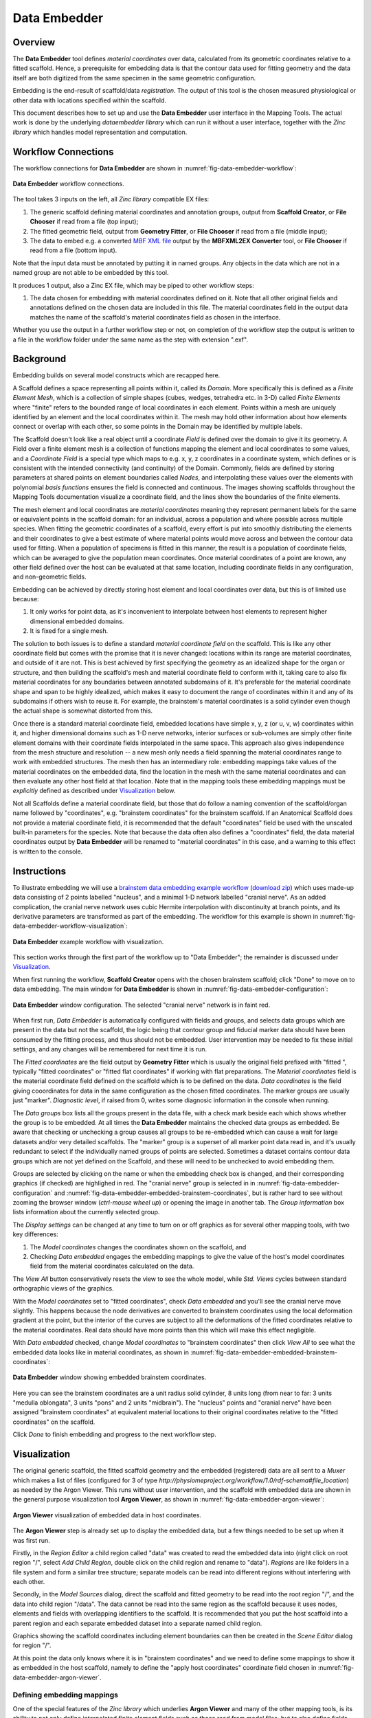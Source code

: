 Data Embedder
=============

Overview
--------

The **Data Embedder** tool defines *material coordinates* over data, calculated from its geometric coordinates relative to a fitted scaffold. Hence, a prerequisite for embedding data is that the contour data used for fitting geometry and the data itself are both digitized from the same specimen in the same geometric configuration.

Embedding is the end-result of scaffold/data *registration*. The output of this tool is the chosen measured physiological or other data with locations specified within the scaffold.

This document describes how to set up and use the **Data Embedder** user interface in the Mapping Tools. The actual work is done by the underlying *dataembedder library* which can run it without a user interface, together with the *Zinc library* which handles model representation and computation.

Workflow Connections
--------------------

The workflow connections for **Data Embedder** are shown in :numref:`fig-data-embedder-workflow`:

.. _fig-data-embedder-workflow:

.. figure:: _images/data-embedder-workflow.png
   :width: 42%
   :align: center

   **Data Embedder** workflow connections.

The tool takes 3 inputs on the left, all *Zinc library* compatible EX files:

1. The generic scaffold defining material coordinates and annotation groups, output from **Scaffold Creator**, or **File Chooser** if read from a file (top input);
2. The fitted geometric field, output from **Geometry Fitter**, or **File Chooser** if read from a file (middle input);
3. The data to embed e.g. a converted `MBF XML file <https://neuromorphological-file-specification.readthedocs.io/en/latest/NMF.html>`_ output by the **MBFXML2EX Converter** tool, or **File Chooser** if read from a file (bottom input).

Note that the input data must be annotated by putting it in named groups. Any objects in the data which are not in a named group are not able to be embedded by this tool.

It produces 1 output, also a Zinc EX file, which may be piped to other workflow steps:

1. The data chosen for embedding with material coordinates defined on it. Note that all other original fields and annotations defined on the chosen data are included in this file. The material coordinates field in the output data matches the name of the scaffold's material coordinates field as chosen in the interface.
   
Whether you use the output in a further workflow step or not, on completion of the workflow step the output is written to a file in the workflow folder under the same name as the step with extension ".exf".

Background
----------

Embedding builds on several model constructs which are recapped here.

A Scaffold defines a space representing all points within it, called its *Domain*. More specifically this is defined as a *Finite Element Mesh*, which is a collection of simple shapes (cubes, wedges, tetrahedra etc. in 3-D) called *Finite Elements* where  "finite" refers to the bounded range of local coordinates in each element. Points within a mesh are uniquely identified by an element and the local coordinates within it. The mesh may hold other information about how elements connect or overlap with each other, so some points in the Domain may be identified by multiple labels.

The Scaffold doesn't look like a real object until a coordinate *Field* is defined over the domain to give it its geometry. A Field over a finite element mesh is a collection of functions mapping the element and local coordinates to some values, and a *Coordinate Field* is a special type which maps to e.g. x, y, z coordinates in a coordinate system, which defines or is consistent with the intended connectivity (and continuity) of the Domain. Commonly, fields are defined by storing parameters at shared points on element boundaries called *Nodes*, and interpolating these values over the elements with polynomial *basis functions* ensures the field is connected and continuous. The images showing scaffolds throughout the Mapping Tools documentation visualize a coordinate field, and the lines show the boundaries of the finite elements.

The mesh element and local coordinates are *material coordinates* meaning they represent permanent labels for the same or equivalent points in the scaffold domain: for an individual, across a population and where possible across multiple species. When fitting the geometric coordinates of a scaffold, every effort is put into smoothly distributing the elements and their coordinates to give a best estimate of where material points would move across and between the contour data used for fitting. When a population of specimens is fitted in this manner, the result is a population of coordinate fields, which can be averaged to give the population mean coordinates. Once material coordinates of a point are known, any other field defined over the host can be evaluated at that same location, including coordinate fields in any configuration, and non-geometric fields.

Embedding can be achieved by directly storing host element and local coordinates over data, but this is of limited use because:

1. It only works for point data, as it's inconvenient to interpolate between host elements to represent higher dimensional embedded domains.
2. It is fixed for a single mesh.

The solution to both issues is to define a standard *material coordinate field* on the scaffold. This is like any other coordinate field but comes with the promise that it is never changed:  locations within its range are material coordinates, and outside of it are not. This is best achieved by first specifying the geometry as an idealized shape for the organ or structure, and then building the scaffold's mesh and material coordinate field to conform with it, taking care to also fix material coordinates for any boundaries between annotated subdomains of it. It's preferable for the material coordinate shape and span to be highly idealized, which makes it easy to document the range of coordinates within it and any of its subdomains if others wish to reuse it. For example, the brainstem's material coordinates is a solid cylinder even though the actual shape is somewhat distorted from this.

Once there is a standard material coordinate field, embedded locations have simple x, y, z (or u, v, w) coordinates within it, and higher dimensional domains such as 1-D nerve networks, interior surfaces or sub-volumes are simply other finite element domains with their coordinate fields interpolated in the same space. This approach also gives independence from the mesh structure and resolution -- a new mesh only needs a field spanning the material coordinates range to work with embedded structures. The mesh then has an intermediary role: embedding mappings take values of the material coordinates on the embedded data, find the location in the mesh with the same material coordinates and can then evaluate any other host field at that location. Note that in the mapping tools these embedding mappings must be *explicitly* defined as described under `Visualization`_ below.

Not all Scaffolds define a material coordinate field, but those that do follow a naming convention of the scaffold/organ name followed by "coordinates", e.g. "brainstem coordinates" for the brainstem scaffold. If an Anatomical Scaffold does not provide a material coordinate field, it is recommended that the default "coordinates" field be used with the unscaled built-in parameters for the species. Note that because the data often also defines a "coordinates" field, the data material coordinates output by **Data Embedder** will be renamed to "material coordinates" in this case, and a warning to this effect is written to the console.

Instructions
------------

To illustrate embedding we will use a `brainstem data embedding example workflow <https://github.com/mapclient-workflows/data-embedder-docs-example>`_ (`download zip <https://github.com/mapclient-workflows/data-embedder-docs-example/archive/refs/heads/main.zip>`_) which uses made-up data consisting of 2 points labelled "nucleus", and a minimal 1-D network labelled "cranial nerve". As an added complication, the cranial nerve network uses cubic Hermite interpolation with discontinuity at branch points, and its derivative parameters are transformed as part of the embedding. The workflow for this example is shown in :numref:`fig-data-embedder-workflow-visualization`:

.. _fig-data-embedder-workflow-visualization:

.. figure:: _images/data-embedder-workflow-visualization.png
   :width: 80%
   :align: center

   **Data Embedder** example workflow with visualization.

This section works through the first part of the workflow up to "Data Embedder"; the remainder is discussed under `Visualization`_.

When first running the workflow, **Scaffold Creator** opens with the chosen brainstem scaffold; click "Done" to move on to data embedding. The main window for **Data Embedder** is shown in :numref:`fig-data-embedder-configuration`:

.. _fig-data-embedder-configuration:

.. figure:: _images/data-embedder-configuration.png
   :align: center

   **Data Embedder** window configuration. The selected "cranial nerve" network is in faint red.

When first run, *Data Embedder* is automatically configured with fields and groups, and selects data groups which are present in the data but not the scaffold, the logic being that contour group and fiducial marker data should have been consumed by the fitting process, and thus should not be embedded. User intervention may be needed to fix these initial settings, and any changes will be remembered for next time it is run.

The *Fitted coordinates* are the field output by **Geometry Fitter** which is usually the original field prefixed with "fitted ", typically "fitted coordinates" or "fitted flat coordinates" if working with flat preparations. The *Material coordinates* field is the material coordinate field defined on the scaffold which is to be defined on the data. *Data coordinates* is the field giving cooordinates for data in the same configuration as the chosen fitted coordinates. The marker groups are usually just "marker". *Diagnostic level*, if raised from 0, writes some diagnosic information in the console when running.

The *Data groups* box lists all the groups present in the data file, with a check mark beside each which shows whether the group is to be embedded. At all times the **Data Embedder** maintains the checked data groups as embedded. Be aware that checking or unchecking a group causes all groups to be re-embedded which can cause a wait for large datasets and/or very detailed scaffolds. The "marker" group is a superset of all marker point data read in, and it's usually redundant to select if the individually named groups of points are selected. Sometimes a dataset contains contour data groups which are not yet defined on the Scaffold, and these will need to be unchecked to avoid embedding them.

Groups are selected by clicking on the name or when the embedding check box is changed, and their corresponding graphics (if checked) are highlighed in red. The "cranial nerve" group is selected in in :numref:`fig-data-embedder-configuration` and :numref:`fig-data-embedder-embedded-brainstem-coordinates`, but is rather hard to see without zooming the browser window (*ctrl-mouse wheel up*) or opening the image in another tab. The *Group information* box lists information about the currently selected group.

The *Display settings* can be changed at any time to turn on or off graphics as for several other mapping tools, with two key differences:

1. The *Model coordinates* changes the coordinates shown on the scaffold, and
2. Checking *Data embedded* engages the embedding mappings to give the value of the host's model coordinates field from the material coordinates calculated on the data.

The *View All* button conservatively resets the view to see the whole model, while *Std. Views* cycles between standard orthographic views of the graphics.

With the *Model coordinates* set to "fitted coordinates", check *Data embedded* and you'll see the cranial nerve move slightly. This happens because the node derivatives are converted to brainstem coordinates using the local deformation gradient at the point, but the interior of the curves are subject to all the deformations of the fitted coordinates relative to the material coordinates. Real data should have more points than this which will make this effect negligible.

With *Data embedded* checked, change *Model coordinates* to "brainstem coordinates" then click *View All* to see what the embedded data looks like in material coordinates, as shown in :numref:`fig-data-embedder-embedded-brainstem-coordinates`:

.. _fig-data-embedder-embedded-brainstem-coordinates:

.. figure:: _images/data-embedder-embedded-brainstem-coordinates.png
   :align: center

   **Data Embedder** window showing embedded brainstem coordinates.

Here you can see the brainstem coordinates are a unit radius solid cylinder, 8 units long (from near to far: 3 units "medulla oblongata", 3 units "pons" and 2 units "midbrain"). The "nucleus" points and "cranial nerve" have been assigned "brainstem coordinates" at equivalent material locations to their original coordinates relative to the "fitted coordinates" on the scaffold.

Click *Done* to finish embedding and progress to the next workflow step.

Visualization
-------------

The original generic scaffold, the fitted scaffold geometry and the embedded (registered) data are all sent to a *Muxer* which makes a list of files (configured for 3 of type `http://physiomeproject.org/workflow/1.0/rdf-schema#file_location`) as needed by the Argon Viewer. This runs without user intervention, and the scaffold with embedded data are shown in the general purpose visualization tool **Argon Viewer**, as shown in :numref:`fig-data-embedder-argon-viewer`:

.. _fig-data-embedder-argon-viewer:

.. figure:: _images/data-embedder-argon-viewer.png
   :align: center

   **Argon Viewer** visualization of embedded data in host coordinates.

The **Argon Viewer** step is already set up to display the embedded data, but a few things needed to be set up when it was first run.

Firstly, in the *Region Editor* a child region called "data" was created to read the embedded data into (right click on root region "/", select *Add Child Region*, double click on the child region and rename to "data"). *Regions* are like folders in a file system and form a similar tree structure; separate models can be read into different regions without interfering with each other.

Secondly, in the *Model Sources* dialog, direct the scaffold and fitted geometry to be read into the root region "/", and the data into child region "/data". The data cannot be read into the same region as the scaffold because it uses nodes, elements and fields with overlapping identifiers to the scaffold. It is recommended that you put the host scaffold into a parent region and each separate embedded dataset into a separate named child region.

Graphics showing the scaffold coordinates including element boundaries can then be created in the *Scene Editor* dialog for region "/".

At this point the data only knows where it is in "brainstem coordinates" and we need to define some mappings to show it as embedded in the host scaffold, namely to define the "apply host coordinates" coordinate field chosen in :numref:`fig-data-embedder-argon-viewer`.

Defining embedding mappings
^^^^^^^^^^^^^^^^^^^^^^^^^^^

One of the special features of the *Zinc library* which underlies **Argon Viewer** and many of the other mapping tools, is its ability to not only define interpolated finite element fields such as those read from model files, but to also define fields based on arbitrary math expressions or algorithms as functions of other fields. In **Argon Viewer** these expressions can be created and edited in the *Field Editor*.

The first part of the embedding mapping is to create an "Argument Real" field type representing an unknown material coordinate in the host region. This is done by opening the Field Editor, selecting *Region* "/", clicking *Add...*, choosing *Field type* "Argument Real", setting *Number of components* (3), *Name* ("brainstem coordinates argument"), and clicking *Create* as shown in :numref:`fig-data-embedder-argon-field-editor-argument`.

.. _fig-data-embedder-argon-field-editor-argument:

.. figure:: _images/data-embedder-argon-field-editor-argument.png
   :width: 40%
   :align: center

   **Argon Viewer** Field Editor creating material coordinates argument in host region "/".

Next we define a field finding the host mesh location with the same "brainstem coordinates" as the above argument, searching in the whole 3-D host mesh, and using the nearest point if it goes slightly outside it, as in :numref:`fig-data-embedder-argon-field-editor-find-mesh-location`:

.. _fig-data-embedder-argon-field-editor-find-mesh-location:

.. figure:: _images/data-embedder-argon-field-editor-find-mesh-location.png
   :width: 40%
   :align: center

   **Argon Viewer** Field Editor creating find mesh location field for material coordinates in host region "/".

Note that the algorithm to find the host mesh location is computationally demanding and it can take some time to build embedded graphics for large datasets.

Next we define a field evaluating the host "coordinates" field at the location found above using an "Embedded" field type (which actually does a type of function composition), as shown in :numref:`fig-data-embedder-argon-field-editor-embedded`:

.. _fig-data-embedder-argon-field-editor-embedded:

.. figure:: _images/data-embedder-argon-field-editor-embedded.png
   :width: 40%
   :align: center

   **Argon Viewer** Field Editor creating embedded field evaluating field "coordinates" at found location in host.

To use the above field in the data region requires creating an "Apply" type field, which can evaluate fields from a different region with *argument binding*. As shown in :numref:`fig-data-embedder-argon-field-editor-apply`, we switch to *Region* "/data", *Add...* *Field type* "Apply", select *Region of evaluate field* "/", choose *Source field 1* "host coordinates" (created above), enter a *Name* and click *Create*.

.. _fig-data-embedder-argon-field-editor-apply:

.. figure:: _images/data-embedder-argon-field-editor-apply.png
   :width: 40%
   :align: center

   **Argon Viewer** Field Editor creating Apply field in "/data" region.

The Apply field cannot be evaluated until any "Argument" fields it depends on are bound to actual local fields able to supply values at the desired locations. This is done after creation; the dialog knows the field is a function of *Bind argument field 1* "brainstem coordinates argument" in the host region, and we select *Bind source field 1* "brainstem coordinates" from this region ("/data"), then click *Bind Field*, as in :numref:`fig-data-embedder-argon-field-editor-apply-binding`

.. _fig-data-embedder-argon-field-editor-apply-binding:

.. figure:: _images/data-embedder-argon-field-editor-apply-binding.png
   :width: 40%
   :align: center

   **Argon Viewer** Field Editor binding arguments for Apply field in "/data" region.

The resulting field "apply host coordinates" is now defined on any domain in region "/data" where "brainstem coordinates" is defined, and gives the host coordinates at the embedded location identified by those material coordinates. The result is shown in :numref:`fig-data-embedder-argon-viewer`: the embedded "cranial nerve" and "nucleus" points are shown at the geometric location of host field "coordinates", a configuration the data had never been in.

Additional fields on the host can be evaluated on the data by creating one more "Embedded" field in the host region using the same found location, and one more "Apply" field in each embedded subregion.

Future
------

* This example dataset defines a "radius" field over the "cranial nerve" group which is at the scale of the original data coordinates. In future it is expected that **Data Embedder** will define a corresponding field transformed to the local scale of the material coordinates, enabling similar fields on different specimens to be compared.

* Data can only be embedded within the space of the host domain, and if it's outside, the nearest point on the domain is used. In future it may be possible to maintain embedded locations slightly outside the body. This may help maintain detail in the embedded domain that can't be represented at the resolution of the scaffold mesh.
